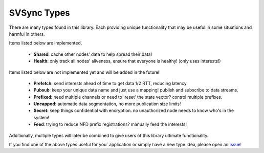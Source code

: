 SVSync Types
============

There are many types found in this library.
Each providing unique functionality that may be useful in some situations and harmful in others.

Items listed below are implemented.

    * **Shared**: cache other nodes' data to help spread their data!
    * **Health**: only track all nodes' aliveness, ensure that everyone is healthy! (only uses interests!)

Items listed below are not implemented yet and will be added in the future!

    * **Prefetch**: send interests ahead of time to get data 1/2 RTT, reducing latency.
    * **Pubsub**: keep your unique data name and just use a mapping! publish and subscribe to data streams.
    * **Prefixed**: need multiple channels or need to 'reset' the state vector? control multiple prefixes.
    * **Uncapped**: automatic data segmentation, no more publication size limits!
    * **Secret**: keep things confidential with encryption. no unauthorized node needs to know who's in the system!
    * **Feed**: trying to reduce NFD prefix registrations? manually feed the interests!

Additionally, multiple types will later be combined to give users of this library ultimate functionality.

If you find one of the above types useful for your application or simply have a new type idea, please open an issue_!


.. _issue: https://github.com/justincpresley/ndn-python-svs/issues